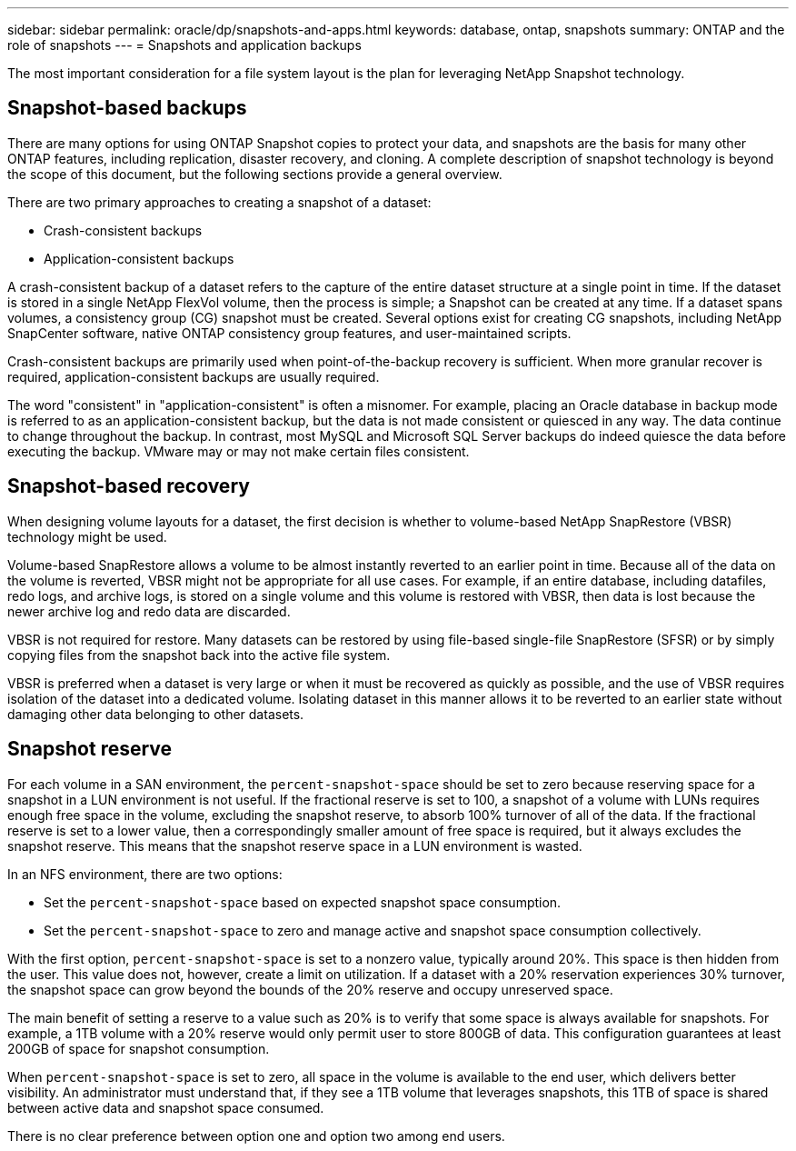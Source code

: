---
sidebar: sidebar
permalink: oracle/dp/snapshots-and-apps.html
keywords: database, ontap, snapshots
summary: ONTAP and the role of snapshots
---
= Snapshots and application backups

:hardbreaks:
:nofooter:
:icons: font
:linkattrs:
:imagesdir: ./../media/

[.lead]
The most important consideration for a file system layout is the plan for leveraging NetApp Snapshot technology. 

== Snapshot-based backups
There are many options for using ONTAP Snapshot copies to protect your data, and snapshots are the basis for many other ONTAP features, including replication, disaster recovery, and cloning. A complete description of snapshot technology is beyond the scope of this document, but the following sections provide a general overview.

There are two primary approaches to creating a snapshot of a dataset:

* Crash-consistent backups
* Application-consistent backups

A crash-consistent backup of a dataset refers to the capture of the entire dataset structure at a single point in time. If the dataset is stored in a single NetApp FlexVol volume, then the process is simple; a Snapshot can be created at any time. If a dataset spans volumes, a consistency group (CG) snapshot must be created. Several options exist for creating CG snapshots, including NetApp SnapCenter software, native ONTAP consistency group features, and user-maintained scripts.

Crash-consistent backups are primarily used when point-of-the-backup recovery is sufficient. When more granular recover is required, application-consistent backups are usually required.

The word "consistent" in "application-consistent" is often a misnomer. For example, placing an Oracle database in backup mode is referred to as an application-consistent backup, but the data is not made consistent or quiesced in any way. The data continue to change throughout the backup. In contrast, most MySQL and Microsoft SQL Server backups do indeed quiesce the data before executing the backup. VMware may or may not make certain files consistent.

== Snapshot-based recovery
When designing volume layouts for a dataset, the first decision is whether to volume-based NetApp SnapRestore (VBSR) technology might be used.

Volume-based SnapRestore allows a volume to be almost instantly reverted to an earlier point in time. Because all of the data on the volume is reverted, VBSR might not be appropriate for all use cases. For example, if an entire database, including datafiles, redo logs, and archive logs, is stored on a single volume and this volume is restored with VBSR, then data is lost because the newer archive log and redo data are discarded.

VBSR is not required for restore. Many datasets can be restored by using file-based single-file SnapRestore (SFSR) or by simply copying files from the snapshot back into the active file system.

VBSR is preferred when a dataset is very large or when it must be recovered as quickly as possible, and the use of VBSR requires isolation of the dataset into a dedicated volume. Isolating dataset in this manner allows it to be reverted to an earlier state without damaging other data belonging to other datasets.

== Snapshot reserve
For each volume in a SAN environment, the `percent-snapshot-space` should be set to zero because reserving space for a snapshot in a LUN environment is not useful. If the fractional reserve is set to 100, a snapshot of a volume with LUNs requires enough free space in the volume, excluding the snapshot reserve, to absorb 100% turnover of all of the data. If the fractional reserve is set to a lower value, then a correspondingly smaller amount of free space is required, but it always excludes the snapshot reserve. This means that the snapshot reserve space in a LUN environment is wasted.

In an NFS environment, there are two options:

* Set the `percent-snapshot-space` based on expected snapshot space consumption.
* Set the `percent-snapshot-space` to zero and manage active and snapshot space consumption collectively.

With the first option, `percent-snapshot-space` is set to a nonzero value, typically around 20%. This space is then hidden from the user. This value does not, however, create a limit on utilization. If a dataset with a 20% reservation experiences 30% turnover, the snapshot space can grow beyond the bounds of the 20% reserve and occupy unreserved space.

The main benefit of setting a reserve to a value such as 20% is to verify that some space is always available for snapshots. For example, a 1TB volume with a 20% reserve would only permit user to store 800GB of data. This configuration guarantees at least 200GB of space for snapshot consumption.

When `percent-snapshot-space` is set to zero, all space in the volume is available to the end user, which delivers better visibility. An administrator must understand that, if they see a 1TB volume that leverages snapshots, this 1TB of space is shared between active data and snapshot space consumed.

There is no clear preference between option one and option two among end users.